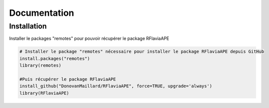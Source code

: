 Documentation
=============

Installation
------------

Installer le packages "remotes" pour pouvoir récupérer le package RFlaviaAPE

.. code:: console

	# Installer le package "remotes" nécessaire pour installer le package RFlaviaAPE depuis GitHub
	install.packages("remotes")
	library(remotes)
	
	#Puis récupérer le package RFlaviaAPE
	install_github("DonovanMaillard/RFlaviaAPE", force=TRUE, upgrade='always')
	library(RFlaviaAPE)